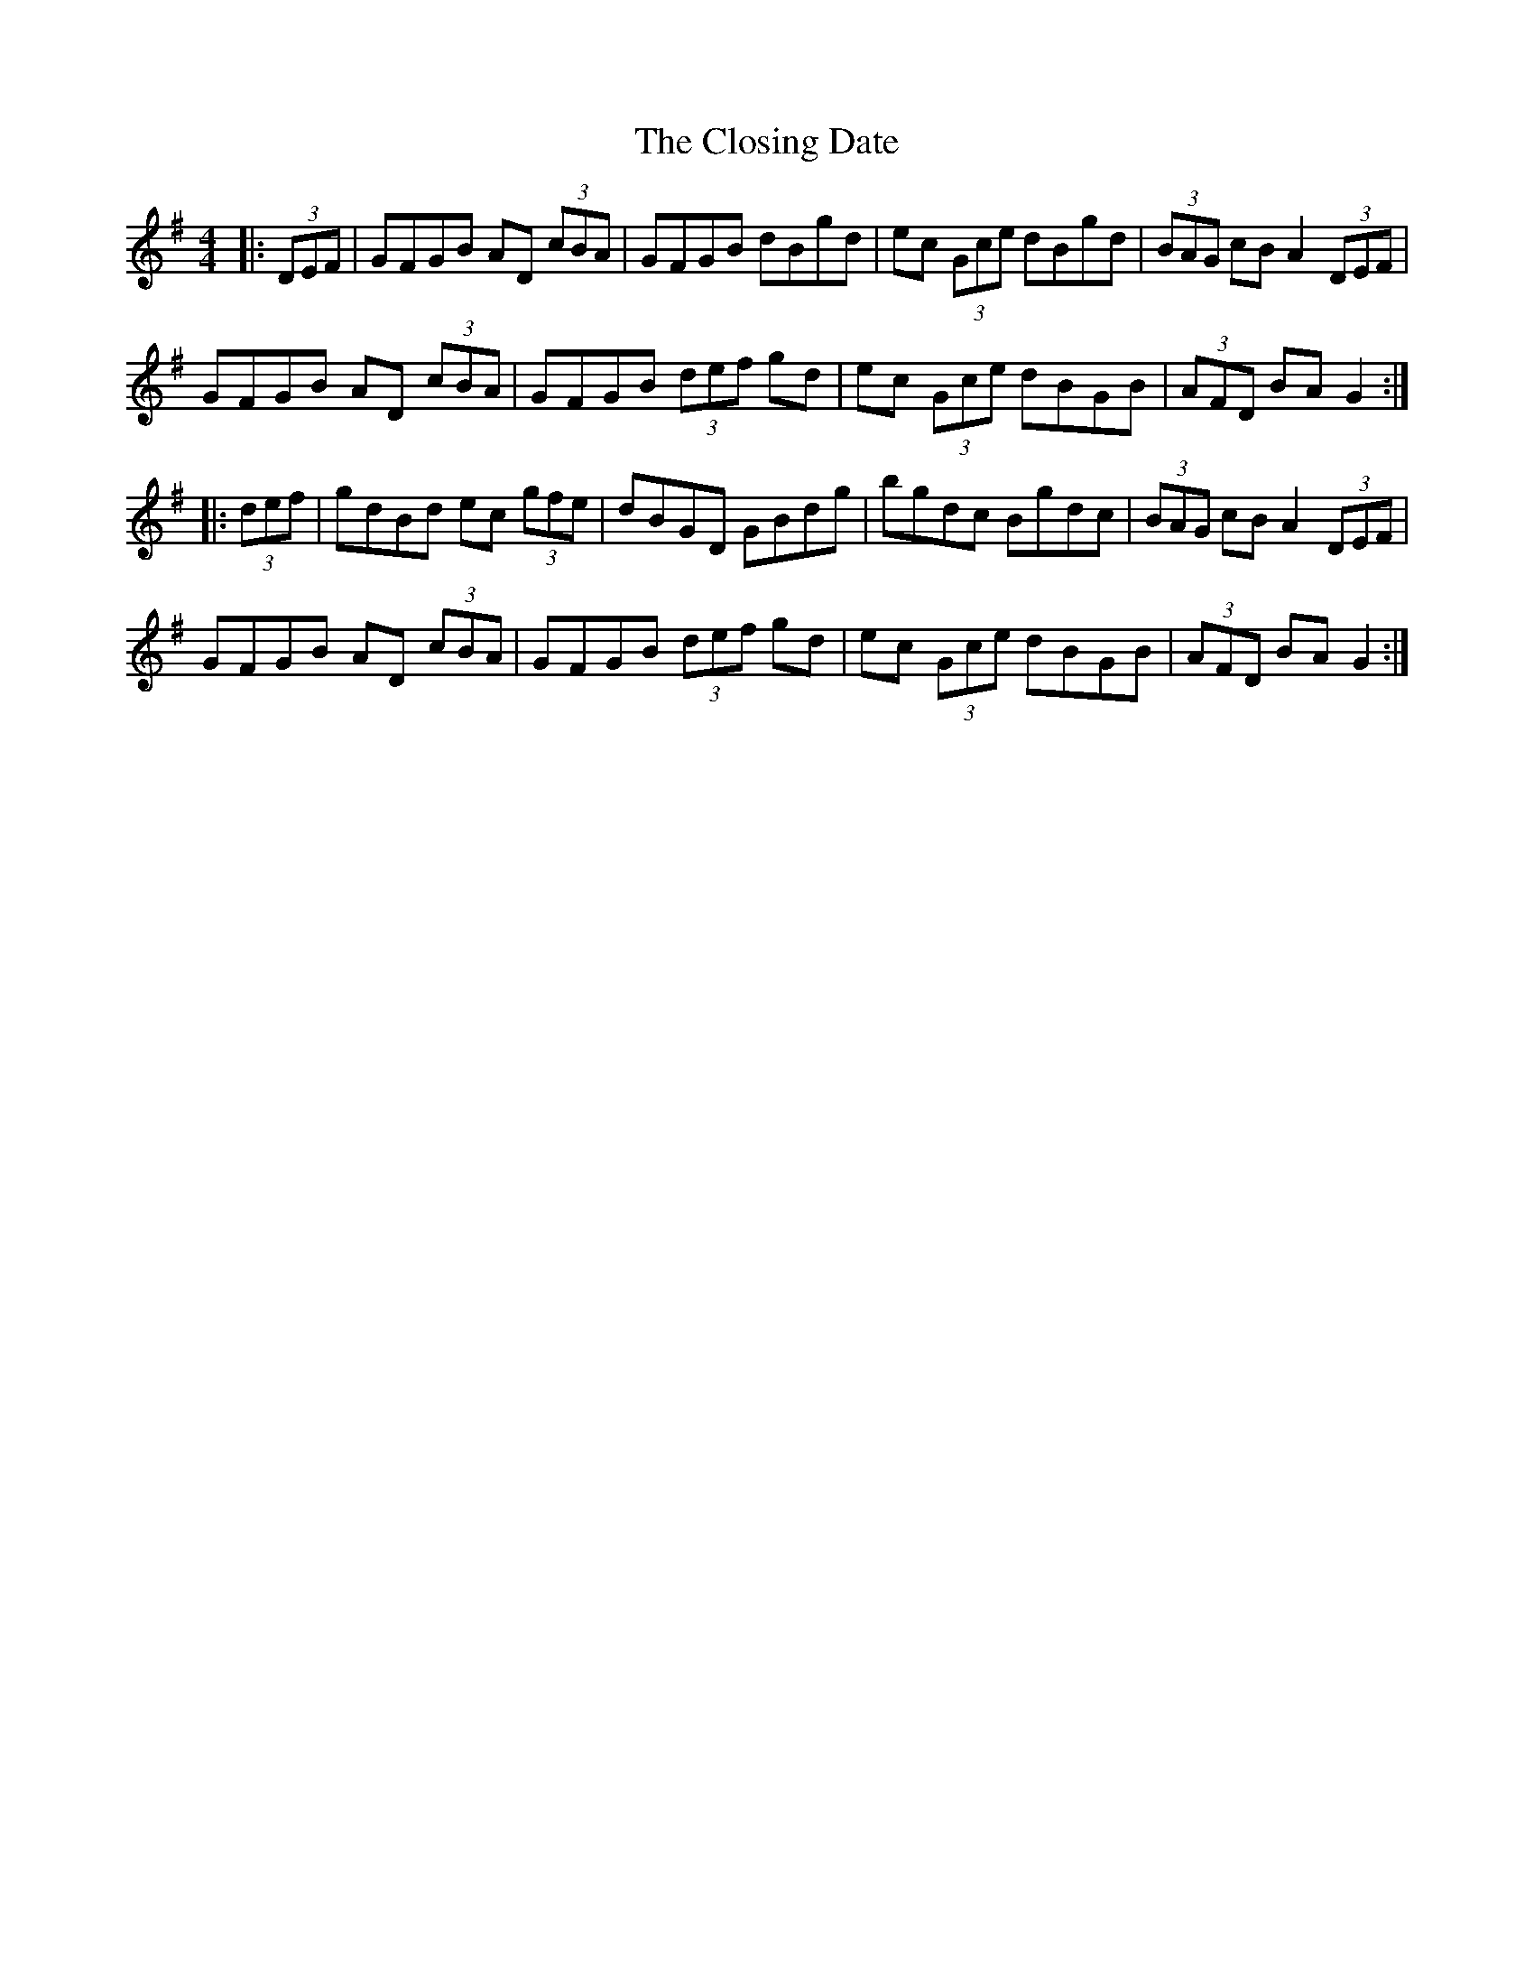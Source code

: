 X: 7432
T: Closing Date, The
R: reel
M: 4/4
K: Gmajor
|:(3DEF|GFGB AD (3cBA|GFGB dBgd|ec (3Gce dBgd|(3BAG cB A2 (3DEF|
GFGB AD (3cBA|GFGB (3def gd|ec (3 Gce dBGB|(3AFD BA G2:|
|:(3def|gdBd ec (3gfe|dBGD GBdg|bgdc Bgdc|(3BAG cB A2 (3DEF|
GFGB AD (3cBA|GFGB (3def gd|ec (3Gce dBGB|(3AFD BA G2:|

